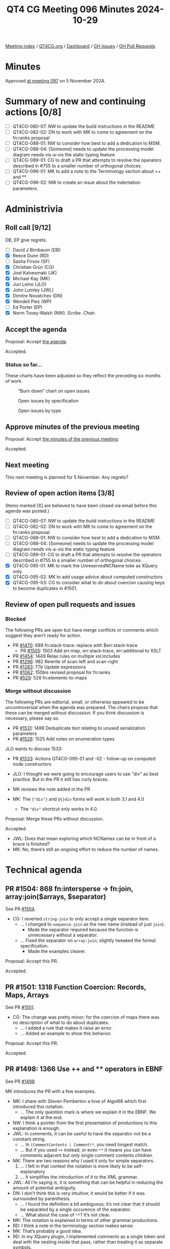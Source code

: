 :PROPERTIES:
:ID:       64775781-0E01-4BAA-8766-37C949BC8C7F
:END:
#+title: QT4 CG Meeting 096 Minutes 2024-10-29
#+author: Norm Tovey-Walsh
#+filetags: :qt4cg:
#+options: html-style:nil h:6 toc:nil
#+html_head: <link rel="stylesheet" type="text/css" href="/meeting/css/htmlize.css"/>
#+html_head: <link rel="stylesheet" type="text/css" href="../../../css/style.css"/>
#+html_head: <link rel="shortcut icon" href="/img/QT4-64.png" />
#+html_head: <link rel="apple-touch-icon" sizes="64x64" href="/img/QT4-64.png" type="image/png" />
#+html_head: <link rel="apple-touch-icon" sizes="76x76" href="/img/QT4-76.png" type="image/png" />
#+html_head: <link rel="apple-touch-icon" sizes="120x120" href="/img/QT4-120.png" type="image/png" />
#+html_head: <link rel="apple-touch-icon" sizes="152x152" href="/img/QT4-152.png" type="image/png" />
#+options: author:nil email:nil creator:nil timestamp:nil
#+startup: showall

[[../][Meeting index]] / [[https://qt4cg.org][QT4CG.org]] / [[https://qt4cg.org/dashboard][Dashboard]] / [[https://github.com/qt4cg/qtspecs/issues][GH Issues]] / [[https://github.com/qt4cg/qtspecs/pulls][GH Pull Requests]]

#+TOC: headlines 6

* Minutes
:PROPERTIES:
:unnumbered: t
:CUSTOM_ID: minutes
:END:

Approved [[../2024/11-05.html][at meeting 097]] on 5 November 2024.

* Summary of new and continuing actions [0/8]
:PROPERTIES:
:unnumbered: t
:CUSTOM_ID: new-actions
:END:

+ [ ] QT4CG-080-07: NW to update the build instructions in the README
+ [ ] QT4CG-082-02: DN to work with MK to come to agreement on the fn:ranks proposal
+ [ ] QT4CG-088-01: NW to consider how best to add a dedication to MSM.
+ [ ] QT4CG-088-04: [Someone] needs to update the processing model diagram needs vis-a-vis the static typing feature
+ [ ] QT4CG-089-01: CG to draft a PR that attempts to resolve the operators described in #755 to a smaller number of orthogonal choices.
+ [ ] QT4CG-096-01: MK to add a note to the Terminology section about ++ and **
+ [ ] QT4CG-096-02: NW to create an issue about the indentation parameters.

* Administrivia
:PROPERTIES:
:CUSTOM_ID: administrivia
:END:

** Roll call [9/12]
:PROPERTIES:
:CUSTOM_ID: roll-call
:END:

DB, EP give regrets.

+ [ ] David J Birnbaum (DB)
+ [X] Reece Dunn (RD)
+ [ ] Sasha Firsov (SF)
+ [X] Christian Grün (CG)
+ [X] Joel Kalvesmaki (JK)
+ [X] Michael Kay (MK)
+ [X] Juri Leino (JLO)
+ [X] John Lumley (JWL)
+ [X] Dimitre Novatchev (DN)
+ [X] Wendell Piez (WP)
+ [ ] Ed Porter (EP)
+ [X] Norm Tovey-Walsh (NW). /Scribe/. /Chair/.

** Accept the agenda
:PROPERTIES:
:CUSTOM_ID: agenda
:END:

Proposal: Accept [[../../agenda/2024/10-29.html][the agenda]].

Accepted.

*** Status so far…
:PROPERTIES:
:CUSTOM_ID: so-far
:END:

These charts have been adjusted so they reflect the preceding six months of work.

#+CAPTION: “Burn down” chart on open issues
#+NAME:   fig:open-issues
[[./issues-open-2024-10-29.png]]

#+CAPTION: Open issues by specification
#+NAME:   fig:open-issues-by-spec
[[./issues-by-spec-2024-10-29.png]]

#+CAPTION: Open issues by type
#+NAME:   fig:open-issues-by-type
[[./issues-by-type-2024-10-29.png]]

** Approve minutes of the previous meeting
:PROPERTIES:
:CUSTOM_ID: approve-minutes
:END:

Proposal: Accept [[../../minutes/2024/10-22.html][the minutes of the previous meeting]].

Accepted.

** Next meeting
:PROPERTIES:
:CUSTOM_ID: next-meeting
:END:

This next meeting is planned for 5 November. Any regrets?

** Review of open action items [3/8]
:PROPERTIES:
:CUSTOM_ID: open-actions
:END:

(Items marked [X] are believed to have been closed via email before
this agenda was posted.)

+ [ ] QT4CG-080-07: NW to update the build instructions in the README
+ [ ] QT4CG-082-02: DN to work with MK to come to agreement on the fn:ranks proposal
+ [ ] QT4CG-088-01: NW to consider how best to add a dedication to MSM.
+ [ ] QT4CG-088-04: [Someone] needs to update the processing model diagram needs vis-a-vis the static typing feature
+ [ ] QT4CG-089-01: CG to draft a PR that attempts to resolve the operators described in #755 to a smaller number of orthogonal choices.
+ [X] QT4CG-095-01: MK to mark the UnreservedNCName toke as XQuery only.
+ [X] QT4CG-095-02: MK to add usage advice about computed constructors
+ [X] QT4CG-095-03: CG to consider what to do about coercion causing keys to become duplicates in #1501.

** Review of open pull requests and issues
:PROPERTIES:
:CUSTOM_ID: open-pull-requests
:END:

*** Blocked
:PROPERTIES:
:CUSTOM_ID: blocked
:END:

The following PRs are open but have merge conflicts or comments which
suggest they aren’t ready for action.

+ PR [[https://qt4cg.org/dashboard/#pr-1470][#1470]]: 689 fn:stack-trace: replace with $err:stack-trace
  + PR [[https://qt4cg.org/dashboard/#pr-1505][#1505]]: 1503 Add err:map, err:stack-trace, err:additional to XSLT
+ PR [[https://qt4cg.org/dashboard/#pr-1454][#1454]]: 1449 Relax rules on multiple xsl:includes
+ PR [[https://qt4cg.org/dashboard/#pr-1296][#1296]]: 982 Rewrite of scan-left and scan-right
+ PR [[https://qt4cg.org/dashboard/#pr-1283][#1283]]: 77b Update expressions
+ PR [[https://qt4cg.org/dashboard/#pr-1062][#1062]]: 150bis revised proposal for fn:ranks
+ PR [[https://qt4cg.org/dashboard/#pr-529][#529]]: 528 fn:elements-to-maps

*** Merge without discussion
:PROPERTIES:
:CUSTOM_ID: merge-without-discussion
:END:

The following PRs are editorial, small, or otherwise appeared to be
uncontroversial when the agenda was prepared. The chairs propose that
these can be merged without discussion. If you think discussion is
necessary, please say so.

+ PR [[https://qt4cg.org/dashboard/#pr-1531][#1531]]: 1499 Deduplicate text relating to unused serialization parameters
+ PR [[https://qt4cg.org/dashboard/#pr-1529][#1529]]: 1525 Add notes on enumeration types

JLO wants to discuss 1533:

+ PR [[https://qt4cg.org/dashboard/#pr-1533][#1533]]: Actions QT4CG-095-01 and -02 - follow-up on computed node constructors

+ JLO: I thought we were going to encourage users to use "div" as best practice.
  But in the PR it still has curly braces.
+ MK reviews the note added in the PR
+ MK: The ~{"div"}~ and ~Q{}div~ forms will work in both 3.1 and 4.0
  + The ~"div"~ shortcut only works in 4.0.

Proposal: Merge these PRs without discussion.

Accepted.

+ JWL: Does that mean exploring which NCNames can be in front of a brace is finished?
+ MK: No, there’s still an ongoing effort to reduce the number of names.

* Technical agenda
:PROPERTIES:
:CUSTOM_ID: technical-agenda
:END:

** PR #1504: 868 fn:intersperse → fn:join, array:join($arrays, $separator)
:PROPERTIES:
:CUSTOM_ID: pr-1504
:END:
See PR [[https://qt4cg.org/dashboard/#pr-1504][#1504]].

+ CG: I reverted ~string-join~ to only accept a single separator item.
  + … I changed to ~sequence-join~ as the new name (instead of just ~join~).
    + Made the separator required because the function is unnecessary without a separator.
  + … Fixed the separator on ~array:join~; slightly tweaked the formal specification.
    + Made the examples clearer.

Proposal: Accept this PR.

Accepted.

** PR #1501: 1318 Function Coercion: Records, Maps, Arrays
:PROPERTIES:
:CUSTOM_ID: pr-1501
:END:
See PR [[https://qt4cg.org/dashboard/#pr-1501][#1501]].

+ CG: The change was pretty minor; for the coercion of maps there was no
  description of what to do about duplicates.
  + … I added a rule that makes it raise an error.
  + … Added an example to show this behavior.

Proposal: Accept this PR.

Accepted.

** PR #1498: 1366 Use ++ and ** operators in EBNF
:PROPERTIES:
:CUSTOM_ID: pr-1498
:END:
See PR [[https://qt4cg.org/dashboard/#pr-1498][#1498]].

MK introduces the PR with a few examples.

+ MK: I share with Steven Pemberton a love of Algol68 which first introduced
  this notation.
  + … The only question mark is where we explain it in the EBNF. We explain it at
    the end.
+ NW: I think a pointer from the first presentation of productions to this explanation is enough.
+ JWL: In comments, it can be useful to have the separator not be a constant string.
  + … In ~(CommentContents | Comment)*~, you need longest match.
  + … But if you used ~++~ instead, or even ~**~ it means you can have comments
    adjacent but only single comment contents children.
+ MK: There are two reasons why I used it only for simple separators.
  1. … I felt in that context the notation is more likely to be self-explanatory
  2. … It simplifies the introduction of it to the XML grammar.
+ JWL: All I’m saying is, it is something that can be helpful in reducing the
  amount of potential ambiguity.
+ DN: I don’t think this is very intuitive; it would be better if it was
  surrounded by parenthesis.
  + … I found the definition a bit ambiguous; it’s not clear that it should be
    separated by a single occurence of the separator. 
  + … What about the case of ~**~? It’s not clear.
+ MK: The notation is explained in terms of other grammar productions.
+ RD: I think a note in the terminology section makes sense.
+ MK: That’s probably a good idea.
+ RD: In my XQuery plugin, I implemented comments as a single token and deal
  with the nesting inside that pass, rather than treating it as separate
  symbols.

ACTION: MK to add a note to the Terminology section about ++ and **

Proposal: accept this PR.

Accepted.

+ MK: I think this might cause merge conflicts; do this one last.
+ NW: Good idea.
+ JLO: I have used the grammar previously to generate a parser. This syntax
  isn’t as easy to use for that.

Some discussion of how easy or hard this to do. Consensus seems to be that it
already requires preprocessing.

+ WP: I think that covers my question as well. I think this is a good change.

** PR #1497: 1471 JSON Serialization: json-lines
:PROPERTIES:
:CUSTOM_ID: pr-1497
:END:
See PR [[https://qt4cg.org/dashboard/#pr-1497][#1497]].

+ CG: This is the result of last week’s discussion. I decided that a
  ~json-lines~ parameter was easier to describe than adding a new method.
  + … The parameter defines when and how lines are produced.
  + … There’s one specific change for indentation, which says it may not include
    newlines if ~json-lines~ is enabled.
+ MK: Newlines within strings have to be escaped as ~\n~ already, right?
+ CG: Yes. That’s right.
+ JLO: I would have thought that suppress indentation is implicit when you select ~json-lines~
+ CG: The result can be more readable if it’s indented.
+ MK: I was provoked by this PR to write another one that rationalizes the
  description of parameters.

Some discussion of indentation and ~json-lines~. Consensus is that we can move
forward and raise separate issues if a problem arises.

+ DN: Indentation would obviously be necessary only if a human is reading the
  result, which probably isn’t a common case with ~json-lines~. But I’ve noticed
  that this sort of “prettification” tends to interfere with testing. By default,
  there should be no indentation.
+ MK: I think the serialization specification doesn’t define defaults.
+ DN: But that’s a complete mess! 
+ MK: It’s not implementation defined, it’s defined by the *host language*.

ACTION: NW to create an issue about the indentation parameters.

Proposal: accept this PR.

Accepted.

** PR #1496: 1495 Drop context value static type
:PROPERTIES:
:CUSTOM_ID: pr-1496
:END:
See PR [[https://qt4cg.org/dashboard/#pr-1496][#1496]].

+ MK: We had a number of items in the static context that existed for the static
  typing feature. Most of those are gone, but this one remained.
  + … This PR removes it.
  + … There are a few more editorial changes with references and such.

Proposal: accept this PR.

Accepted.

** PR #1532: 1519 Add -or-self axes
:PROPERTIES:
:CUSTOM_ID: pr-1532
:END:
See PR [[https://qt4cg.org/dashboard/#pr-1532][#1532]].

+ MK: I’ve been aware of this for 20 years and finally decided to do something
  about it. It’s frustrating that you can’t write following-sibling-or-self!
  + … The PR adds the four axes.
  + … Our description of axes is pretty informal.
+ JLO: Why isn’t it following-and-self?
+ MK: I’m following precedent on naming; that’s not what I would have chosen.
  + … It’s most likely because “or” implies a union.
+ DN: I think this change is very good. I saw that there’s also sibling, but it
  was stricken out. A sibling axes would be very handy.
+ MK: Yes, I agree. I’ve seen that need. It’s a little bit more complex because
  it would break the rule that all the axes start at the context and move
  forward or backwards.
+ DN: This would make the language easier to use.
+ JWL: I think the sibling axis would be nice to avoid going up to the parent
  and back down again.

Proposal: accept this PR.

Accepted.

** PR #1530: 1500 New XSLT character-map() function
:PROPERTIES:
:CUSTOM_ID: pr-1530
:END:
See PR [[https://qt4cg.org/dashboard/#pr-1530][#1530]].

+ MK: You can define character maps in your stylesheet, but you have no way to
  access them programmatically or supply them to the serialization function.
  + … This is a new XSLT-only function, ~fn:character-map()~
  + … It adds character maps to the static context so that the function can reference it.

MK describes the function.

+ JK: Since I was the catalyst for this PR; one of my use cases was a coupling
  mechanism between character maps and other things. I needed to create two maps
  to do that and that won’t be necessary anymore.
+ DN: Is this really a character map? Are the values for the keys single characters?
+ MK: The keys are always single characters.

Proposal: accept this PR.

Accepted.

** PR #1523: 148 New functions to get type information
:PROPERTIES:
:CUSTOM_ID: pr-1523
:END:
See PR [[https://qt4cg.org/dashboard/#pr-1523][#1523]].

+ MK: This one may require more than one look.
  + … The ~node-kind~ function gives you the node kind as an enumeration type.
  + … There’s a new section, /Functions on types/, that deliver information
    about schema types.
  + … All of this is derived pretty directly from the schema component model in
    XSD, except that I’ve merged the components for simple and complex typs into
    one.

MK walks through the description of the functions on types and the ~schema-type-record~.

+ JWL: Ten years ago, this would have been really handy in the streamability analyzer.
  + … Is there an argument for getting the ancestor hierarchy for a type?
+ MK: We’ve got a transitive closure function. You can do the transitive function of the ~base-type()~.
+ RD: With the ~fn:node-kind~, is there a reason not to method the Data Model node kind?
+ MK: No. That’s what it should do. And I’ll look for more places where that’s true.
+ CG: When reading ~schema-type()~, I thought this required an XML Schema
  implementation. Would it make more sense to name it ~fn:type()~?
+ MK: I’m a bit reluctant because I want people to understand that we have two
  quite distinct notions of types: item types and schema types that overlap in
  the case of atomic types.
+ CG: So to be strict, every implementation has schema types.
+ MK: Yes, if you aren’t schema aware the types are limited to xs:anyType,
  xs:untyped, and the built-in atomic types.
+ DN: I welcome all of this, but I think we are missing a function that returns
  the ~schema-type-record~ for any type of value. I also think the names are misleading.
+ MK: The key thing there is that there’s a common misunderstanding that an item
  has a type. That’s not the case, a map for example, has an infinite number of
  types. The same thing is even more true of functions.
  + … “Give me the type of a value” misunderstands the type system.

* Any other business
:PROPERTIES:
:CUSTOM_ID: any-other-business
:END:

None heard.

* Adjourned
:PROPERTIES:
:CUSTOM_ID: adjourned
:END:


